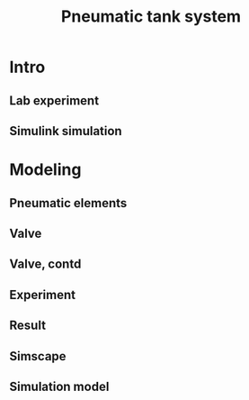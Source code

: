 #+OPTIONS: toc:nil
# #+LaTeX_CLASS: koma-article 

#+LATEX_CLASS: beamer
#+LATEX_CLASS_OPTIONS: [presentation,aspectratio=1610]
#+OPTIONS: H:2

#+LaTex_HEADER: \usepackage{khpreamble}
#+LaTex_HEADER: \usepackage{pgfplots}
#+LaTex_HEADER: \usepackage{pdfpages}
#+LaTex_HEADER: \usepgfplotslibrary{groupplots}

#+title: Pneumatic tank system
# #+date: 2019-02-28

* Intro    
** Lab experiment
#+BEGIN_CENTER 
  \includegraphics[width=\linewidth]{../../figures/tank-lab-setup.png}
#+END_CENTER

** Simulink simulation
#+BEGIN_CENTER 
  \includegraphics[width=0.8\linewidth]{../../figures/tank-simscape-model.png}
#+END_CENTER

* Modeling
** Pneumatic elements

#+BEGIN_CENTER 
  \includegraphics[width=\linewidth]{../../figures/tank-lab-setup.png}
#+END_CENTER

** Valve
#+BEGIN_CENTER 
  \includegraphics[width=\linewidth]{../../figures/proportional-directional-control-valve-concept.png}
#+END_CENTER
#+BEGIN_LATEX
  \tiny From ''An improved nonlinear modelling and identification
methodology of a servo-pneumatic actuating system with
complex internal design for high-accuracy motion control
applications'' Simulation Modelling Practice and Theory 2017
#+END_LATEX

** Valve, contd
#+BEGIN_CENTER 
  \includegraphics[width=0.7\linewidth]{../../figures/valve-volt-opening.png}
#+END_CENTER

** Experiment

#+BEGIN_CENTER 
  \includegraphics[width=0.65\linewidth]{../../figures/tank-lab-setup.png}
  \includegraphics[width=0.35\linewidth]{../../figures/square-wave-pressure-valve.png}
#+END_CENTER

** Result
#+BEGIN_CENTER 
  \includegraphics[width=0.7\linewidth]{../../figures/tank-response-scope.png}
#+END_CENTER

** Simscape
#+BEGIN_CENTER 
  \includegraphics[width=\linewidth]{../../figures/simscape.png}
#+END_CENTER

** Simulation model
#+BEGIN_CENTER 
  \includegraphics[width=0.8\linewidth]{../../figures/tank-simscape-model.png}
#+END_CENTER


